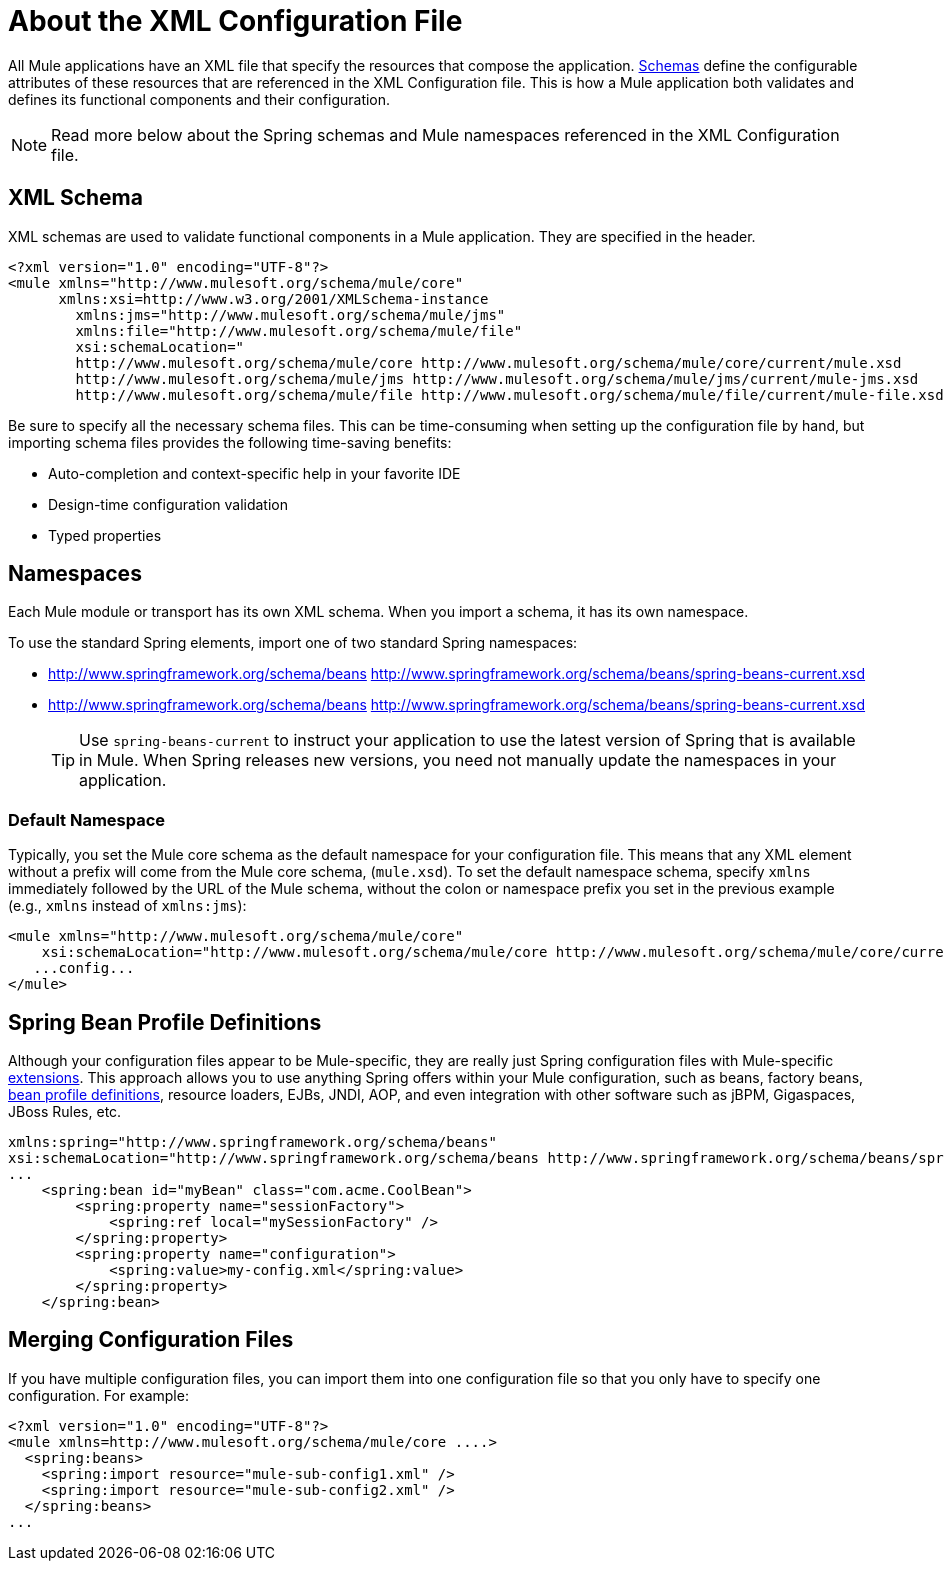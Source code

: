 = About the XML Configuration File
:keywords: configuration, deploy, mule

All Mule applications have an XML file that specify the resources that compose the application. link:https://www.w3.org/TR/xmlschema-1/#xsi_schemaLocation[Schemas] define the configurable attributes of these resources that are referenced in the XML Configuration file. This is how a Mule application both validates and defines its functional components and their configuration. 

[NOTE]
Read more below about the Spring schemas and Mule namespaces referenced in the XML Configuration file.

== XML Schema

XML schemas are used to validate functional components in a Mule application. They are specified in the header.

[source,xml, linenums]
----
<?xml version="1.0" encoding="UTF-8"?>
<mule xmlns="http://www.mulesoft.org/schema/mule/core"
      xmlns:xsi=http://www.w3.org/2001/XMLSchema-instance
        xmlns:jms="http://www.mulesoft.org/schema/mule/jms"
        xmlns:file="http://www.mulesoft.org/schema/mule/file"
        xsi:schemaLocation="
        http://www.mulesoft.org/schema/mule/core http://www.mulesoft.org/schema/mule/core/current/mule.xsd
        http://www.mulesoft.org/schema/mule/jms http://www.mulesoft.org/schema/mule/jms/current/mule-jms.xsd
        http://www.mulesoft.org/schema/mule/file http://www.mulesoft.org/schema/mule/file/current/mule-file.xsd">
----

Be sure to specify all the necessary schema files. This can be time-consuming when setting up the configuration file by hand, but importing schema files provides the following time-saving benefits:

* Auto-completion and context-specific help in your favorite IDE
* Design-time configuration validation
* Typed properties

== Namespaces

Each Mule module or transport has its own XML schema. When you import a schema, it has its own namespace.

To use the standard Spring elements, import one of two standard Spring namespaces:

* http://www.springframework.org/schema/beans http://www.springframework.org/schema/beans/spring-beans-current.xsd

* http://www.springframework.org/schema/beans http://www.springframework.org/schema/beans/spring-beans-current.xsd
+
[TIP]
====
Use `spring-beans-current` to instruct your application to use the latest version of Spring that is available in Mule. When Spring releases new versions, you need not manually update the namespaces in your application.
====

=== Default Namespace

Typically, you set the Mule core schema as the default namespace for your configuration file. This means that any XML element without a prefix will come from the Mule core schema, (`mule.xsd`). To set the default namespace schema, specify `xmlns` immediately followed by the URL of the Mule schema, without the colon or namespace prefix you set in the previous example (e.g., `xmlns` instead of `xmlns:jms`):

[source,xml, linenums]
----
<mule xmlns="http://www.mulesoft.org/schema/mule/core"
    xsi:schemaLocation="http://www.mulesoft.org/schema/mule/core http://www.mulesoft.org/schema/mule/core/current/mule.xsd">
   ...config...
</mule>
----

== Spring Bean Profile Definitions

Although your configuration files appear to be Mule-specific, they are really just Spring configuration files with Mule-specific http://static.springsource.org/spring/docs/current/spring-framework-reference/html/[extensions]. This approach allows you to use anything Spring offers within your Mule configuration, such as beans, factory beans, http://blog.springsource.org/2011/02/11/spring-framework-3-1-m1-released/[bean profile definitions], resource loaders, EJBs, JNDI, AOP, and even integration with other software such as jBPM, Gigaspaces, JBoss Rules, etc.

[source,xml, linenums]
----
xmlns:spring="http://www.springframework.org/schema/beans"
xsi:schemaLocation="http://www.springframework.org/schema/beans http://www.springframework.org/schema/beans/spring-beans-current.xsd"
...
    <spring:bean id="myBean" class="com.acme.CoolBean">
        <spring:property name="sessionFactory">
            <spring:ref local="mySessionFactory" />
        </spring:property>
        <spring:property name="configuration">
            <spring:value>my-config.xml</spring:value>
        </spring:property>
    </spring:bean>
----

== Merging Configuration Files

If you have multiple configuration files, you can import them into one configuration file so that you only have to specify one configuration. For example:

[source,xml, linenums]
----
<?xml version="1.0" encoding="UTF-8"?>
<mule xmlns=http://www.mulesoft.org/schema/mule/core ....>
  <spring:beans>
    <spring:import resource="mule-sub-config1.xml" />
    <spring:import resource="mule-sub-config2.xml" />
  </spring:beans>
...
----
